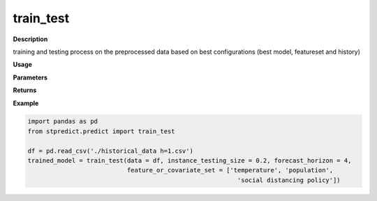 train_test
==========

**Description**

training and testing process on the preprocessed data based on best configurations (best model, featureset and history)

**Usage**

.. py:function:: preprocess.train_test(data, instance_testing_size, forecast_horizon, feature_or_covariate_set, history_length, model='knn', base_models=None, model_type='regression', model_parameters=None, feature_scaler='logarithmic', target_scaler='logarithmic', labels=None, performance_measures=['MAPE'], performance_mode='normal', performance_report=True, save_predictions=True, verbose=0)


**Parameters**

.. csv-table::   
   :header-rows: 1
   :widths: 1 , 3, 15
   :file: train_test_in.csv


**Returns** 

.. csv-table::   
   :header-rows: 1
   :widths: 1 , 3, 15
   :file: train_test_out.csv

**Example** 

.. code-block:: python

   import pandas as pd
   from stpredict.predict import train_test
   
   df = pd.read_csv('./historical_data h=1.csv')
   trained_model = train_test(data = df, instance_testing_size = 0.2, forecast_horizon = 4,
                              feature_or_covariate_set = ['temperature', 'population', 
                                                            'social distancing policy'])

